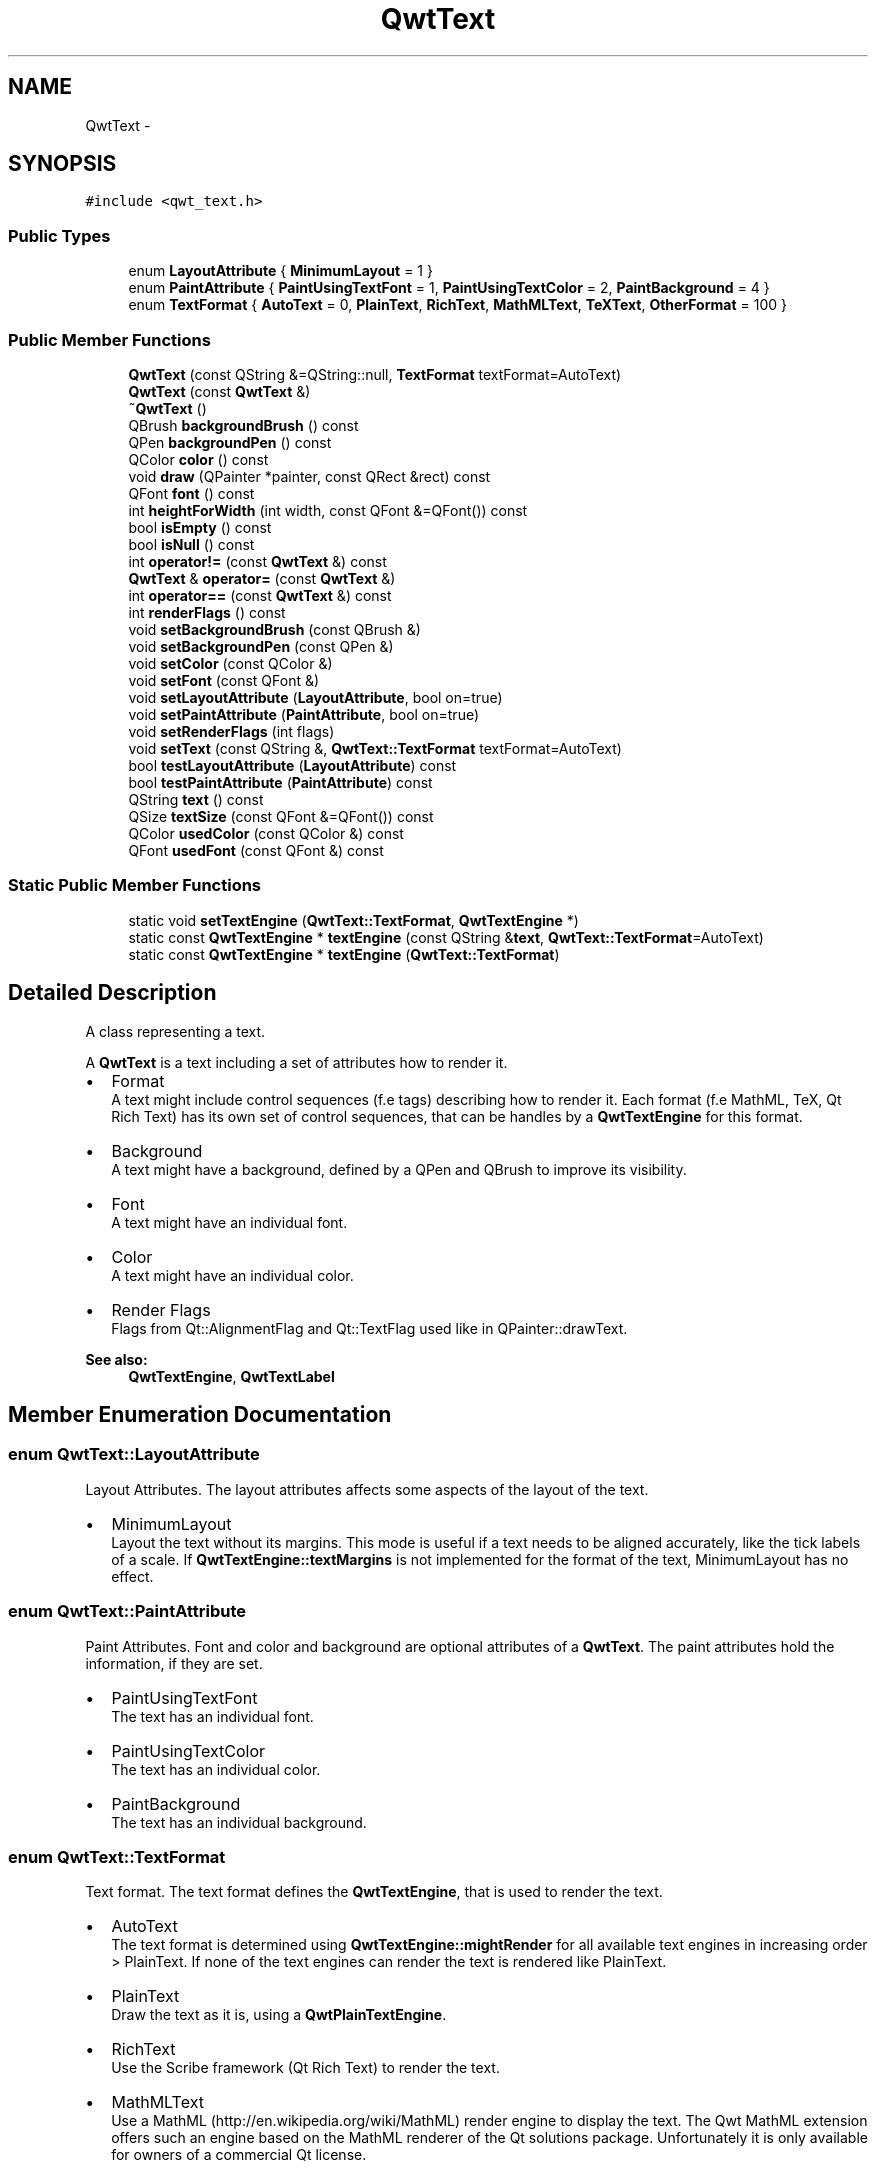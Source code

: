 .TH "QwtText" 3 "Tue Nov 20 2012" "Version 5.2.3" "Qwt User's Guide" \" -*- nroff -*-
.ad l
.nh
.SH NAME
QwtText \- 
.SH SYNOPSIS
.br
.PP
.PP
\fC#include <qwt_text\&.h>\fP
.SS "Public Types"

.in +1c
.ti -1c
.RI "enum \fBLayoutAttribute\fP { \fBMinimumLayout\fP =  1 }"
.br
.ti -1c
.RI "enum \fBPaintAttribute\fP { \fBPaintUsingTextFont\fP =  1, \fBPaintUsingTextColor\fP =  2, \fBPaintBackground\fP =  4 }"
.br
.ti -1c
.RI "enum \fBTextFormat\fP { \fBAutoText\fP =  0, \fBPlainText\fP, \fBRichText\fP, \fBMathMLText\fP, \fBTeXText\fP, \fBOtherFormat\fP =  100 }"
.br
.in -1c
.SS "Public Member Functions"

.in +1c
.ti -1c
.RI "\fBQwtText\fP (const QString &=QString::null, \fBTextFormat\fP textFormat=AutoText)"
.br
.ti -1c
.RI "\fBQwtText\fP (const \fBQwtText\fP &)"
.br
.ti -1c
.RI "\fB~QwtText\fP ()"
.br
.ti -1c
.RI "QBrush \fBbackgroundBrush\fP () const "
.br
.ti -1c
.RI "QPen \fBbackgroundPen\fP () const "
.br
.ti -1c
.RI "QColor \fBcolor\fP () const "
.br
.ti -1c
.RI "void \fBdraw\fP (QPainter *painter, const QRect &rect) const "
.br
.ti -1c
.RI "QFont \fBfont\fP () const "
.br
.ti -1c
.RI "int \fBheightForWidth\fP (int width, const QFont &=QFont()) const "
.br
.ti -1c
.RI "bool \fBisEmpty\fP () const "
.br
.ti -1c
.RI "bool \fBisNull\fP () const "
.br
.ti -1c
.RI "int \fBoperator!=\fP (const \fBQwtText\fP &) const "
.br
.ti -1c
.RI "\fBQwtText\fP & \fBoperator=\fP (const \fBQwtText\fP &)"
.br
.ti -1c
.RI "int \fBoperator==\fP (const \fBQwtText\fP &) const "
.br
.ti -1c
.RI "int \fBrenderFlags\fP () const "
.br
.ti -1c
.RI "void \fBsetBackgroundBrush\fP (const QBrush &)"
.br
.ti -1c
.RI "void \fBsetBackgroundPen\fP (const QPen &)"
.br
.ti -1c
.RI "void \fBsetColor\fP (const QColor &)"
.br
.ti -1c
.RI "void \fBsetFont\fP (const QFont &)"
.br
.ti -1c
.RI "void \fBsetLayoutAttribute\fP (\fBLayoutAttribute\fP, bool on=true)"
.br
.ti -1c
.RI "void \fBsetPaintAttribute\fP (\fBPaintAttribute\fP, bool on=true)"
.br
.ti -1c
.RI "void \fBsetRenderFlags\fP (int flags)"
.br
.ti -1c
.RI "void \fBsetText\fP (const QString &, \fBQwtText::TextFormat\fP textFormat=AutoText)"
.br
.ti -1c
.RI "bool \fBtestLayoutAttribute\fP (\fBLayoutAttribute\fP) const "
.br
.ti -1c
.RI "bool \fBtestPaintAttribute\fP (\fBPaintAttribute\fP) const "
.br
.ti -1c
.RI "QString \fBtext\fP () const "
.br
.ti -1c
.RI "QSize \fBtextSize\fP (const QFont &=QFont()) const "
.br
.ti -1c
.RI "QColor \fBusedColor\fP (const QColor &) const "
.br
.ti -1c
.RI "QFont \fBusedFont\fP (const QFont &) const "
.br
.in -1c
.SS "Static Public Member Functions"

.in +1c
.ti -1c
.RI "static void \fBsetTextEngine\fP (\fBQwtText::TextFormat\fP, \fBQwtTextEngine\fP *)"
.br
.ti -1c
.RI "static const \fBQwtTextEngine\fP * \fBtextEngine\fP (const QString &\fBtext\fP, \fBQwtText::TextFormat\fP=AutoText)"
.br
.ti -1c
.RI "static const \fBQwtTextEngine\fP * \fBtextEngine\fP (\fBQwtText::TextFormat\fP)"
.br
.in -1c
.SH "Detailed Description"
.PP 
A class representing a text\&. 

A \fBQwtText\fP is a text including a set of attributes how to render it\&.
.PP
.IP "\(bu" 2
Format
.br
 A text might include control sequences (f\&.e tags) describing how to render it\&. Each format (f\&.e MathML, TeX, Qt Rich Text) has its own set of control sequences, that can be handles by a \fBQwtTextEngine\fP for this format\&.
.IP "\(bu" 2
Background
.br
 A text might have a background, defined by a QPen and QBrush to improve its visibility\&.
.IP "\(bu" 2
Font
.br
 A text might have an individual font\&.
.IP "\(bu" 2
Color
.br
 A text might have an individual color\&.
.IP "\(bu" 2
Render Flags
.br
 Flags from Qt::AlignmentFlag and Qt::TextFlag used like in QPainter::drawText\&.
.PP
.PP
\fBSee also:\fP
.RS 4
\fBQwtTextEngine\fP, \fBQwtTextLabel\fP 
.RE
.PP

.SH "Member Enumeration Documentation"
.PP 
.SS "enum \fBQwtText::LayoutAttribute\fP"

.PP
Layout Attributes\&. The layout attributes affects some aspects of the layout of the text\&.
.PP
.IP "\(bu" 2
MinimumLayout
.br
 Layout the text without its margins\&. This mode is useful if a text needs to be aligned accurately, like the tick labels of a scale\&. If \fBQwtTextEngine::textMargins\fP is not implemented for the format of the text, MinimumLayout has no effect\&. 
.PP

.SS "enum \fBQwtText::PaintAttribute\fP"

.PP
Paint Attributes\&. Font and color and background are optional attributes of a \fBQwtText\fP\&. The paint attributes hold the information, if they are set\&.
.PP
.IP "\(bu" 2
PaintUsingTextFont
.br
 The text has an individual font\&.
.IP "\(bu" 2
PaintUsingTextColor
.br
 The text has an individual color\&.
.IP "\(bu" 2
PaintBackground
.br
 The text has an individual background\&. 
.PP

.SS "enum \fBQwtText::TextFormat\fP"

.PP
Text format\&. The text format defines the \fBQwtTextEngine\fP, that is used to render the text\&.
.PP
.IP "\(bu" 2
AutoText
.br
 The text format is determined using \fBQwtTextEngine::mightRender\fP for all available text engines in increasing order > PlainText\&. If none of the text engines can render the text is rendered like PlainText\&.
.IP "\(bu" 2
PlainText
.br
 Draw the text as it is, using a \fBQwtPlainTextEngine\fP\&.
.IP "\(bu" 2
RichText
.br
 Use the Scribe framework (Qt Rich Text) to render the text\&.
.IP "\(bu" 2
MathMLText
.br
 Use a MathML (http://en.wikipedia.org/wiki/MathML) render engine to display the text\&. The Qwt MathML extension offers such an engine based on the MathML renderer of the Qt solutions package\&. Unfortunately it is only available for owners of a commercial Qt license\&.
.IP "\(bu" 2
TeXText
.br
 Use a TeX (http://en.wikipedia.org/wiki/TeX) render engine to display the text\&.
.IP "\(bu" 2
OtherFormat
.br
 The number of text formats can be extended using setTextEngine\&. Formats >= OtherFormat are not used by Qwt\&.
.PP
.PP
\fBSee also:\fP
.RS 4
\fBQwtTextEngine\fP, \fBsetTextEngine()\fP 
.RE
.PP

.SH "Constructor & Destructor Documentation"
.PP 
.SS "QwtText::QwtText (const QString &text = \fCQString::null\fP, \fBQwtText::TextFormat\fPtextFormat = \fCAutoText\fP)"
Constructor
.PP
\fBParameters:\fP
.RS 4
\fItext\fP Text content 
.br
\fItextFormat\fP Text format 
.RE
.PP

.SH "Member Function Documentation"
.PP 
.SS "QBrush QwtText::backgroundBrush () const"
\fBReturns:\fP
.RS 4
Background brush 
.RE
.PP
\fBSee also:\fP
.RS 4
\fBsetBackgroundBrush()\fP, \fBbackgroundPen()\fP 
.RE
.PP

.SS "QPen QwtText::backgroundPen () const"
\fBReturns:\fP
.RS 4
Background pen 
.RE
.PP
\fBSee also:\fP
.RS 4
\fBsetBackgroundPen()\fP, \fBbackgroundBrush()\fP 
.RE
.PP

.SS "void QwtText::draw (QPainter *painter, const QRect &rect) const"
Draw a text into a rectangle
.PP
\fBParameters:\fP
.RS 4
\fIpainter\fP Painter 
.br
\fIrect\fP Rectangle 
.RE
.PP

.SS "int QwtText::heightForWidth (intwidth, const QFont &defaultFont = \fCQFont()\fP) const"
Find the height for a given width
.PP
\fBParameters:\fP
.RS 4
\fIdefaultFont\fP Font, used for the calculation if the text has no font 
.br
\fIwidth\fP Width
.RE
.PP
\fBReturns:\fP
.RS 4
Calculated height 
.RE
.PP

.SS "bool QwtText::isEmpty () const\fC [inline]\fP"
\fBReturns:\fP
.RS 4
\fBtext()\fP\&.\fBisEmpty()\fP 
.RE
.PP

.SS "bool QwtText::isNull () const\fC [inline]\fP"
\fBReturns:\fP
.RS 4
\fBtext()\fP\&.\fBisNull()\fP 
.RE
.PP

.SS "int QwtText::renderFlags () const"
\fBReturns:\fP
.RS 4
Render flags 
.RE
.PP
\fBSee also:\fP
.RS 4
\fBsetRenderFlags()\fP 
.RE
.PP

.SS "void QwtText::setBackgroundBrush (const QBrush &brush)"
Set the background brush
.PP
\fBParameters:\fP
.RS 4
\fIbrush\fP Background brush 
.RE
.PP
\fBSee also:\fP
.RS 4
\fBbackgroundBrush()\fP, \fBsetBackgroundPen()\fP 
.RE
.PP

.SS "void QwtText::setBackgroundPen (const QPen &pen)"
Set the background pen
.PP
\fBParameters:\fP
.RS 4
\fIpen\fP Background pen 
.RE
.PP
\fBSee also:\fP
.RS 4
\fBbackgroundPen()\fP, \fBsetBackgroundBrush()\fP 
.RE
.PP

.SS "void QwtText::setColor (const QColor &color)"
Set the pen color used for painting the text\&.
.PP
\fBParameters:\fP
.RS 4
\fIcolor\fP Color 
.RE
.PP
\fBNote:\fP
.RS 4
Setting the color might have no effect, when the text contains control sequences for setting colors\&. 
.RE
.PP

.SS "void QwtText::setFont (const QFont &font)"
Set the font\&.
.PP
\fBParameters:\fP
.RS 4
\fIfont\fP Font 
.RE
.PP
\fBNote:\fP
.RS 4
Setting the font might have no effect, when the text contains control sequences for setting fonts\&. 
.RE
.PP

.SS "void QwtText::setLayoutAttribute (\fBLayoutAttribute\fPattribute, boolon = \fCtrue\fP)"
Change a layout attribute
.PP
\fBParameters:\fP
.RS 4
\fIattribute\fP Layout attribute 
.br
\fIon\fP On/Off 
.RE
.PP
\fBSee also:\fP
.RS 4
\fBtestLayoutAttribute()\fP 
.RE
.PP

.SS "void QwtText::setPaintAttribute (\fBPaintAttribute\fPattribute, boolon = \fCtrue\fP)"
Change a paint attribute
.PP
\fBParameters:\fP
.RS 4
\fIattribute\fP Paint attribute 
.br
\fIon\fP On/Off
.RE
.PP
\fBNote:\fP
.RS 4
Used by \fBsetFont()\fP, \fBsetColor()\fP, \fBsetBackgroundPen()\fP and \fBsetBackgroundBrush()\fP 
.RE
.PP
\fBSee also:\fP
.RS 4
\fBtestPaintAttribute()\fP 
.RE
.PP

.SS "void QwtText::setRenderFlags (intrenderFlags)"

.PP
Change the render flags\&. The default setting is Qt::AlignCenter
.PP
\fBParameters:\fP
.RS 4
\fIrenderFlags\fP Bitwise OR of the flags used like in QPainter::drawText
.RE
.PP
\fBSee also:\fP
.RS 4
\fBrenderFlags()\fP, \fBQwtTextEngine::draw()\fP 
.RE
.PP
\fBNote:\fP
.RS 4
Some renderFlags might have no effect, depending on the text format\&. 
.RE
.PP

.SS "void QwtText::setText (const QString &text, \fBQwtText::TextFormat\fPtextFormat = \fCAutoText\fP)"
Assign a new text content
.PP
\fBParameters:\fP
.RS 4
\fItext\fP Text content 
.br
\fItextFormat\fP Text format
.RE
.PP
\fBSee also:\fP
.RS 4
\fBtext()\fP 
.RE
.PP

.SS "void QwtText::setTextEngine (\fBQwtText::TextFormat\fPformat, \fBQwtTextEngine\fP *engine)\fC [static]\fP"
Assign/Replace a text engine for a text format
.PP
With setTextEngine it is possible to extend Qwt with other types of text formats\&.
.PP
Owner of a commercial Qt license can build the qwtmathml library, that is based on the MathML renderer, that is included in MML Widget component of the Qt solutions package\&.
.PP
For QwtText::PlainText it is not allowed to assign a engine == NULL\&.
.PP
\fBParameters:\fP
.RS 4
\fIformat\fP Text format 
.br
\fIengine\fP Text engine
.RE
.PP
\fBSee also:\fP
.RS 4
\fBQwtMathMLTextEngine\fP 
.RE
.PP
\fBWarning:\fP
.RS 4
Using QwtText::AutoText does nothing\&. 
.RE
.PP

.SS "bool QwtText::testLayoutAttribute (\fBLayoutAttribute\fPattribute) const"
Test a layout attribute
.PP
\fBParameters:\fP
.RS 4
\fIattribute\fP Layout attribute 
.RE
.PP
\fBReturns:\fP
.RS 4
true, if attribute is enabled
.RE
.PP
\fBSee also:\fP
.RS 4
\fBsetLayoutAttribute()\fP 
.RE
.PP

.SS "bool QwtText::testPaintAttribute (\fBPaintAttribute\fPattribute) const"
Test a paint attribute
.PP
\fBParameters:\fP
.RS 4
\fIattribute\fP Paint attribute 
.RE
.PP
\fBReturns:\fP
.RS 4
true, if attribute is enabled
.RE
.PP
\fBSee also:\fP
.RS 4
\fBsetPaintAttribute()\fP 
.RE
.PP

.SS "QString QwtText::text () const"
Return the text\&. 
.PP
\fBSee also:\fP
.RS 4
\fBsetText()\fP 
.RE
.PP

.SS "const \fBQwtTextEngine\fP * QwtText::textEngine (const QString &text, \fBQwtText::TextFormat\fPformat = \fCAutoText\fP)\fC [static]\fP"
Find the text engine for a text format
.PP
In case of QwtText::AutoText the first text engine (beside \fBQwtPlainTextEngine\fP) is returned, where \fBQwtTextEngine::mightRender\fP returns true\&. If there is none \fBQwtPlainTextEngine\fP is returnd\&.
.PP
If no text engine is registered for the format \fBQwtPlainTextEngine\fP is returnd\&.
.PP
\fBParameters:\fP
.RS 4
\fItext\fP Text, needed in case of AutoText 
.br
\fIformat\fP Text format 
.RE
.PP

.SS "const \fBQwtTextEngine\fP * QwtText::textEngine (\fBQwtText::TextFormat\fPformat)\fC [static]\fP"

.PP
Find the text engine for a text format\&. textEngine can be used to find out if a text format is supported\&. F\&.e, if one wants to use MathML labels, the MathML renderer from the commercial Qt solutions package might be required, that is not available in Qt Open Source Edition environments\&.
.PP
\fBParameters:\fP
.RS 4
\fIformat\fP Text format 
.RE
.PP
\fBReturns:\fP
.RS 4
The text engine, or NULL if no engine is available\&. 
.RE
.PP

.SS "QSize QwtText::textSize (const QFont &defaultFont = \fCQFont()\fP) const"
Find the height for a given width
.PP
\fBParameters:\fP
.RS 4
\fIdefaultFont\fP Font, used for the calculation if the text has no font
.RE
.PP
\fBReturns:\fP
.RS 4
Calculated height
.RE
.PP
Returns the size, that is needed to render text
.PP
\fBParameters:\fP
.RS 4
\fIdefaultFont\fP Font of the text 
.RE
.PP
\fBReturns:\fP
.RS 4
Caluclated size 
.RE
.PP

.SS "QColor QwtText::usedColor (const QColor &defaultColor) const"
Return the color of the text, if it has one\&. Otherwise return defaultColor\&.
.PP
\fBParameters:\fP
.RS 4
\fIdefaultColor\fP Default color 
.RE
.PP
\fBSee also:\fP
.RS 4
\fBsetColor()\fP, \fBcolor()\fP, PaintAttributes 
.RE
.PP

.SS "QFont QwtText::usedFont (const QFont &defaultFont) const"
Return the font of the text, if it has one\&. Otherwise return defaultFont\&.
.PP
\fBParameters:\fP
.RS 4
\fIdefaultFont\fP Default font 
.RE
.PP
\fBSee also:\fP
.RS 4
\fBsetFont()\fP, \fBfont()\fP, PaintAttributes 
.RE
.PP


.SH "Author"
.PP 
Generated automatically by Doxygen for Qwt User's Guide from the source code\&.
